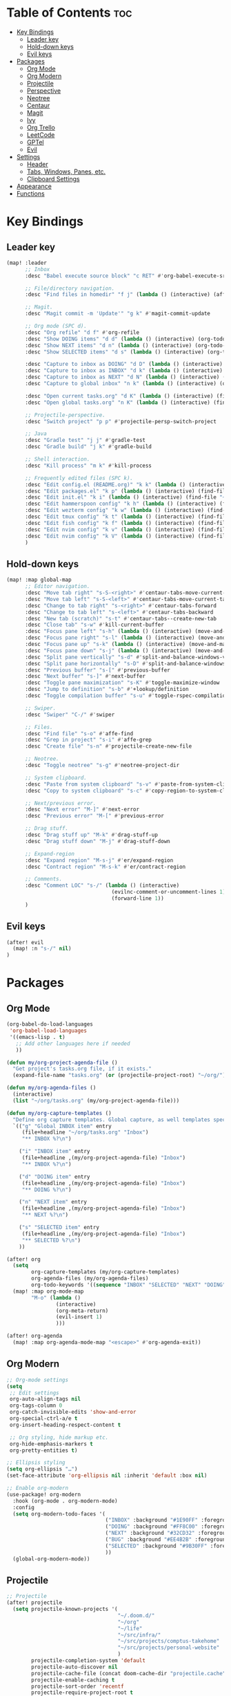 * Table of Contents :toc:
- [[#key-bindings][Key Bindings]]
  - [[#leader-key][Leader key]]
  - [[#hold-down-keys][Hold-down keys]]
  - [[#evil-keys][Evil keys]]
- [[#packages][Packages]]
  - [[#org-mode][Org Mode]]
  - [[#org-modern][Org Modern]]
  - [[#projectile][Projectile]]
  - [[#perspective][Perspective]]
  - [[#neotree][Neotree]]
  - [[#centaur][Centaur]]
  - [[#magit][Magit]]
  - [[#ivy][Ivy]]
  - [[#org-trello][Org Trello]]
  - [[#leetcode][LeetCode]]
  - [[#gptel][GPTel]]
  - [[#evil][Evil]]
- [[#settings][Settings]]
  - [[#header][Header]]
  - [[#tabs-windows-panes-etc][Tabs, Windows, Panes, etc.]]
  - [[#clipboard-settings][Clipboard Settings]]
- [[#appearance][Appearance]]
- [[#functions][Functions]]

* Key Bindings
** Leader key
#+BEGIN_SRC emacs-lisp :tangle "config.el"
(map! :leader
      ;; Inbox
      :desc "Babel execute source block" "c RET" #'org-babel-execute-src-block

      ;; File/directory navigation.
      :desc "Find files in homedir" "f j" (lambda () (interactive) (affe-find "~"))

      ;; Magit.
      :desc "Magit commit -m 'Update'" "g k" #'magit-commit-update

      ;; Org mode (SPC d).
      :desc "Org refile" "d f" #'org-refile
      :desc "Show DOING items" "d d" (lambda () (interactive) (org-todo-list "DOING"))
      :desc "Show NEXT items" "d n" (lambda () (interactive) (org-todo-list "NEXT"))
      :desc "Show SELECTED items" "d s" (lambda () (interactive) (org-todo-list "SELECTED"))

      :desc "Capture to inbox as DOING" "d D" (lambda () (interactive) (org-capture nil "d"))
      :desc "Capture to inbox as INBOX" "d k" (lambda () (interactive) (org-capture nil "i"))
      :desc "Capture to inbox as NEXT" "d N" (lambda () (interactive) (org-capture nil "n"))
      :desc "Capture to global inbox" "n k" (lambda () (interactive) (org-capture nil "g"))

      :desc "Open current tasks.org" "d K" (lambda () (interactive) (find-file (my/org-project-agenda-file)))
      :desc "Open global tasks.org" "n K" (lambda () (interactive) (find-file "~/org/tasks.org"))

      ;; Projectile-perspective.
      :desc "Switch project" "p p" #'projectile-persp-switch-project

      ;; Java
      :desc "Gradle test" "j j" #'gradle-test
      :desc "Gradle build" "j k" #'gradle-build

      ;; Shell interaction.
      :desc "Kill process" "m k" #'kill-process

      ;; Frequently edited files (SPC k).
      :desc "Edit config.el (README.org)" "k k" (lambda () (interactive) (find-file "~/.doom.d/README.org"))
      :desc "Edit packages.el" "k p" (lambda () (interactive) (find-file "~/.doom.d/packages.el"))
      :desc "Edit init.el" "k i" (lambda () (interactive) (find-file "~/.doom.d/init.el"))
      :desc "Edit hammerspoon config" "k h" (lambda () (interactive) (find-file "~/src/infra/hs-profiles/init.lua"))
      :desc "Edit wezterm config" "k w" (lambda () (interactive) (find-file "~/src/infra/config/wezterm/.wezterm.lua"))
      :desc "Edit tmux config" "k t" (lambda () (interactive) (find-file "~/src/infra/config/tmux/.tmux.conf"))
      :desc "Edit fish config" "k f" (lambda () (interactive) (find-file "~/src/infra/config/fish/.config/fish/config.fish"))
      :desc "Edit nvim config" "k v" (lambda () (interactive) (find-file "~/.config/nvim/lua/options.lua"))
      :desc "Edit nvim config" "k V" (lambda () (interactive) (find-file "~/.config/nvim/lua/plugins.lua"))
      )
#+END_SRC

** Hold-down keys
#+BEGIN_SRC emacs-lisp :tangle "config.el"
(map! :map global-map
      ;; Editor navigation.
      :desc "Move tab right" "s-S-<right>" #'centaur-tabs-move-current-tab-to-right
      :desc "Move tab left" "s-S-<left>" #'centaur-tabs-move-current-tab-to-left
      :desc "Change to tab right" "s-<right>" #'centaur-tabs-forward
      :desc "Change to tab left" "s-<left>" #'centaur-tabs-backward
      :desc "New tab (scratch)" "s-t" #'centaur-tabs--create-new-tab
      :desc "Close tab" "s-w" #'kill-current-buffer
      :desc "Focus pane left" "s-h" (lambda () (interactive) (move-and-maybe-maximize (lambda () (windmove-left))))
      :desc "Focus pane right" "s-l" (lambda () (interactive) (move-and-maybe-maximize (lambda () (windmove-right))))
      :desc "Focus pane up" "s-k" (lambda () (interactive) (move-and-maybe-maximize (lambda () (windmove-up))))
      :desc "Focus pane down" "s-j" (lambda () (interactive) (move-and-maybe-maximize (lambda () (windmove-down))))
      :desc "Split pane vertically" "s-d" #'split-and-balance-windows-vertically
      :desc "Split pane horizontally" "s-D" #'split-and-balance-windows-horizontally
      :desc "Previous buffer" "s-[" #'previous-buffer
      :desc "Next buffer" "s-]" #'next-buffer
      :desc "Toggle pane maximization" "s-K" #'toggle-maximize-window
      :desc "Jump to definition" "s-b" #'+lookup/definition
      :desc "Toggle compilation buffer" "s-u" #'toggle-rspec-compilation-buffer

      ;; Swiper.
      :desc "Swiper" "C-/" #'swiper

      ;; Files.
      :desc "Find file" "s-o" #'affe-find
      :desc "Grep in project" "s-i" #'affe-grep
      :desc "Create file" "s-n" #'projectile-create-new-file

      ;; Neotree.
      :desc "Toggle neotree" "s-g" #'neotree-project-dir

      ;; System clipboard.
      :desc "Paste from system clipboard" "s-v" #'paste-from-system-clipboard
      :desc "Copy to system clipboard" "s-c" #'copy-region-to-system-clipboard

      ;; Next/previous error.
      :desc "Next error" "M-]" #'next-error
      :desc "Previous error" "M-[" #'previous-error

      ;; Drag stuff.
      :desc "Drag stuff up" "M-k" #'drag-stuff-up
      :desc "Drag stuff down" "M-j" #'drag-stuff-down

      ;; Expand-region
      :desc "Expand region" "M-s-j" #'er/expand-region
      :desc "Contract region" "M-s-k" #'er/contract-region

      ;; Comments.
      :desc "Comment LOC" "s-/" (lambda () (interactive)
                                  (evilnc-comment-or-uncomment-lines 1)
                                  (forward-line 1))
      )
#+END_SRC
** Evil keys
#+BEGIN_SRC emacs-lisp :tangle "config.el"
(after! evil
  (map! :n "s-/" nil)
)
#+END_SRC
* Packages
** Org Mode
#+BEGIN_SRC emacs-lisp :tangle "config.el"
(org-babel-do-load-languages
 'org-babel-load-languages
 '((emacs-lisp . t)
   ;; Add other languages here if needed
   ))

(defun my/org-project-agenda-file ()
  "Get project's tasks.org file, if it exists."
  (expand-file-name "tasks.org" (or (projectile-project-root) "~/org/")))

(defun my/org-agenda-files ()
  (interactive)
  (list "~/org/tasks.org" (my/org-project-agenda-file)))

(defun my/org-capture-templates ()
  "Define org capture templates. Global capture, as well templates specific to current project."
  `(("g" "Global INBOX item" entry
     (file+headline "~/org/tasks.org" "Inbox")
     "** INBOX %?\n")

    ("i" "INBOX item" entry
     (file+headline ,(my/org-project-agenda-file) "Inbox")
     "** INBOX %?\n")

    ("d" "DOING item" entry
     (file+headline ,(my/org-project-agenda-file) "Inbox")
     "** DOING %?\n")

    ("n" "NEXT item" entry
     (file+headline ,(my/org-project-agenda-file) "Inbox")
     "** NEXT %?\n")

    ("s" "SELECTED item" entry
     (file+headline ,(my/org-project-agenda-file) "Inbox")
     "** SELECTED %?\n")
    ))

(after! org
  (setq
        org-capture-templates (my/org-capture-templates)
        org-agenda-files (my/org-agenda-files)
        org-todo-keywords '((sequence "INBOX" "SELECTED" "NEXT" "DOING" "POSTPONED" "BUG" "|" "DONE")))
  (map! :map org-mode-map
        "M-o" (lambda ()
                (interactive)
                (org-meta-return)
                (evil-insert 1)
                )))

(after! org-agenda
  (map! :map org-agenda-mode-map "<escape>" #'org-agenda-exit))
#+END_SRC
** Org Modern
#+BEGIN_SRC emacs-lisp :tangle "config.el"
;; Org-mode settings
(setq
 ;; Edit settings
 org-auto-align-tags nil
 org-tags-column 0
 org-catch-invisible-edits 'show-and-error
 org-special-ctrl-a/e t
 org-insert-heading-respect-content t

 ;; Org styling, hide markup etc.
 org-hide-emphasis-markers t
 org-pretty-entities t)

;; Ellipsis styling
(setq org-ellipsis "…")
(set-face-attribute 'org-ellipsis nil :inherit 'default :box nil)

;; Enable org-modern
(use-package! org-modern
  :hook (org-mode . org-modern-mode)
  :config
  (setq org-modern-todo-faces '(
                                ("INBOX" :background "#1E90FF" :foreground "white")
                                ("DOING" :background "#FF8C00" :foreground "white")
                                ("NEXT" :background "#32CD32" :foreground "white")
                                ("BUG" :background "#EE4B2B" :foreground "white")
                                ("SELECTED" :background "#9B30FF" :foreground "white")
                                ))
  (global-org-modern-mode))

#+END_SRC
** Projectile
#+BEGIN_SRC emacs-lisp :tangle "config.el"
;; Projectile
(after! projectile
  (setq projectile-known-projects '(
                                    "~/.doom.d/"
                                    "~/org"
                                    "~/life"
                                    "~/src/infra/"
                                    "~/src/projects/comptus-takehome"
                                    "~/src/projects/personal-website"
                                    )
        projectile-completion-system 'default
        projectile-auto-discover nil
        projectile-cache-file (concat doom-cache-dir "projectile.cache")
        projectile-enable-caching t
        projectile-sort-order 'recentf
        projectile-require-project-root t
        projectile-switch-project-action (lambda () (find-file (expand-file-name "tasks.org" (projectile-project-root))))
        projectile-track-known-projects-automatically nil)
  (projectile-discover-projects-in-search-path)
  (add-hook 'projectile-after-switch-project-hook (lambda ()
                                                    (setq org-capture-templates (my/org-capture-templates)
                                                          org-agenda-files (my/org-agenda-files))
                                                    (message "Project org file: %s" (my/org-project-agenda-file)))))
#+END_SRC

** Perspective
#+BEGIN_SRC emacs-lisp :tangle "config.el"
(use-package! perspective
  :custom
  (persp-mode-prefix-key (kbd "C-c M-p"))
  (persp-state-default-file (expand-file-name "persp-state.el" user-emacs-directory))
  :init
  (persp-mode)
  :config
  (add-hook 'kill-emacs-hook #'persp-state-save)
  )
#+END_SRC
** Neotree
#+BEGIN_SRC emacs-lisp :tangle "config.el"
  (defun neotree-project-dir ()
    "Open NeoTree using the git root."
    (interactive)
    (let ((project-dir (projectile-project-root))
          (file-name (buffer-file-name)))
      (neotree-toggle)
      (if project-dir
          (if (neo-global--window-exists-p)
              (progn
                (neotree-dir project-dir)
                (neotree-find file-name)))
        (message "Could not find git project root."))))

(after! neotree
  (setq neo-window-width 40))
#+END_SRC
** Centaur
#+BEGIN_SRC emacs-lisp :tangle "config.el"
(defun centaur-tabs-buffer-groups ()
  "Group buffers by their Projectile project."
  (if (projectile-project-p)
      (list (projectile-project-name))
    (list "Misc")))

;; Apply the custom grouping function
;; (advice-add 'centaur-tabs-buffer-groups :override #'centaur-tabs-buffer-groups)

(centaur-tabs-mode)
#+END_SRC
** Magit
#+BEGIN_SRC emacs-lisp :tangle "config.el"
;; Magit
(after! magit
  (map! :map magit-mode-map
        "<escape>" #'magit-mode-bury-buffer)
  (remove-hook 'magit-mode-hook #'flyspell-mode))

(defun magit-commit-update ()
  "Commit with message 'Update' in Magit."
  (interactive)
  (magit-commit-create `("-m" "Update")))

#+END_SRC
** Ivy
#+BEGIN_SRC emacs-lisp :tangle "config.el"
;; Ivy
(after! ivy
  (setq ivy-use-virtual-buffers t
        ivy-count-format "%d/%d "))
#+END_SRC
** Org Trello
#+BEGIN_SRC emacs-lisp :tangle "config.el"
;;;###autoload
(defun org-trello-pull-buffer (&optional from)
  "Execute the sync of the entire buffer to trello.
If FROM is non nil, execute the sync of the entire buffer from trello."
  (interactive "P")
  (org-trello--apply-deferred
   (cons 'org-trello-log-strict-checks-and-do
         (if from
             '("Request 'sync org buffer from trello board'"
               orgtrello-controller-do-sync-buffer-from-trello)
           '("Request 'sync org buffer from trello board'"
             orgtrello-controller-do-sync-buffer-from-trello)))))
#+END_SRC
** LeetCode
#+BEGIN_SRC emacs-lisp :tangle "config.el"
;; LeetCode
(setq leetcode-prefer-language "ruby")
#+END_SRC
** GPTel
#+BEGIN_SRC emacs-lisp :tangle "config.el"
(use-package auth-source
  :config
  (setq auth-sources '(macos-keychain-internet macos-keychain-generic)))

(use-package gptel
  :config
    (setq gptel-model "gpt-4o"))
#+END_SRC

** Evil
#+BEGIN_SRC emacs-lisp :tangle "config.el"
(setq evil-ex-search-case 'smart)
#+END_SRC
* Settings
** Header
#+BEGIN_SRC emacs-lisp :tangle "config.el"
;; -*- no-byte-compile: t; -*-

(add-hook 'doom-after-init-hook
          (lambda () (doom/quickload-session t)))

(defadvice! reload-with-tangle ()
  "Tangle README.org before reloading Doom Emacs."
  :before #'doom/reload
  (org-babel-tangle-file (expand-file-name "README.org" doom-private-dir)))

;; Don't prompt when exiting.
(setq confirm-kill-emacs nil)

;; Visual line mode
(global-visual-line-mode)

;; Blink cursor mode.
(blink-cursor-mode 1)

;; Disable highlight line mode.
(remove-hook 'doom-first-buffer-hook #'global-hl-line-mode)

;; Disable flyspell.
(remove-hook 'text-mode-hook #'flyspell-mode)
(remove-hook 'prog-mode-hook #'flyspell-prog-mode)

;; Suppress warnings.
(setq warning-suppress-types
      '((obsolete)
        (bytecomp)
        (bytecomp . buffer-local-value)))
(setq enable-local-variables :all)

(after! emacs
  (find-file "~/org/tasks.org")
  (neotree))

(add-hook 'emacs-startup-hook
          (lambda ()
            (find-file "~/org/tasks.org")
            (org-mode-restart)))
#+END_SRC

** Tabs, Windows, Panes, etc.
#+BEGIN_SRC emacs-lisp :tangle "config.el"
(defun open-scratch-in-new-tab ()
  "Open a new tab with a *scratch* buffer."
  (interactive)
  (tab-new)
  (switch-to-buffer "*scratch*"))

(defun split-and-balance-windows-vertically ()
  (interactive)
  (split-window-right)
  (balance-windows)
  (select-window (next-window)))

(defun split-and-balance-windows-horizontally ()
  (interactive)
  (split-window-below)
  (balance-windows)
  (select-window (next-window)))

(defun close-window-or-tab ()
  (interactive)
  (if (one-window-p)
      (tab-close)
    (progn
      (delete-window)
      (balance-windows))
    ))

(defun my-list-windows ()
  "List all windows in the current tab along with their widths."
  (interactive)
  (let ((window-info '()))
    (walk-windows
     (lambda (w)
       (push (format "%s (width: %d)" (buffer-name (window-buffer w)) (window-width w)) window-info))
     nil t)
    (message "Windows in current tab: %s" (mapconcat 'identity window-info ", "))))

(defun window-is-maximized ()
  "Check if any window in the current tab has a width under 16 characters."
  (cl-some (lambda (w) (< (window-width w) 16))
           (window-list)))

(defun toggle-maximize-window ()
  "Toggle the maximization state of the current window."
  (interactive)
  (if (window-is-maximized)
      (balance-windows)    ; If the window is maximized, balance the windows.
      (maximize-window)))  ; If the window is not maximized, maximize it.

(defun move-and-maybe-maximize (move-fn)
  "Move using the lambda function MOVE-FN and maximize if the window is already maximized."
  (funcall move-fn)
  (when (window-is-maximized)
    (maximize-window)))
#+END_SRC
** Clipboard Settings
#+BEGIN_SRC emacs-lisp :tangle "config.el"
;; Disable the system clipboard.
(setq select-enable-clipboard nil)
(setq select-enable-primary nil)

;; Function to paste directly from the system clipboard
(defun paste-from-system-clipboard ()
  "Paste text from the system clipboard."
  (interactive)
  (insert (shell-command-to-string "pbpaste")))

(defun copy-region-to-system-clipboard (start end)
  "Copy the region to the system clipboard."
  (interactive "r")
  (when (display-graphic-p)
    (let ((selection-value (buffer-substring-no-properties start end)))
      (x-set-selection 'CLIPBOARD selection-value)
      (message "Region copied to system clipboard"))))
#+END_SRC

* Appearance
#+BEGIN_SRC emacs-lisp :tangle "config.el"
;; Font.
(setq doom-font (font-spec :family "Iosevka" :size 18)
      doom-variable-pitch-font (font-spec :family "Iosevka" :size 18)
      doom-big-font (font-spec :family "Iosevka" :size 26))

;; Disable line numbers.
(setq display-line-numbers-type nil)

;; Minimal UI
(menu-bar-mode -1)
(tool-bar-mode -1)
(scroll-bar-mode -1)
(load-theme 'whiteboard t)

(set-face-background 'default "#ffffff")

(set-face-attribute 'default nil :family "Iosevka")

;; Add frame borders and window dividers
(modify-all-frames-parameters
 '((right-divider-width . 40)
   (internal-border-width . 40)))
(dolist (face '(window-divider
                window-divider-first-pixel
                window-divider-last-pixel))
  (face-spec-reset-face face)
  (set-face-foreground face (face-attribute 'default :background)))
(set-face-background 'fringe (face-attribute 'default :background))
#+END_SRC
* Functions
#+BEGIN_SRC emacs-lisp :tangle "config.el"
(defun toggle-rspec-compilation-buffer ()
  "Toggle the visibility of the *rspec-compilation* buffer in the bottom window."
  (interactive)
  (let ((buffer (get-buffer "*rspec-compilation*")))
    (if buffer
        (if (get-buffer-window buffer)
            (delete-window (get-buffer-window buffer))
          (display-buffer buffer '((display-buffer-at-bottom)
                                   (window-height . 0.3))))
      (message "*rspec-compilation* buffer does not exist."))))

#+END_SRC
